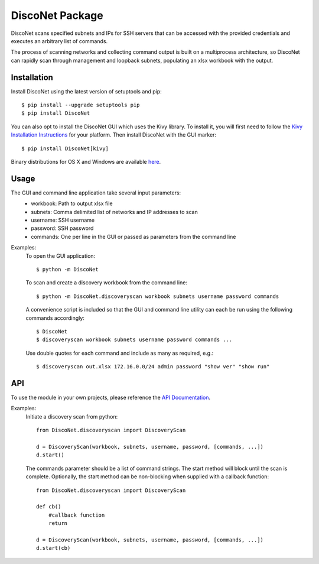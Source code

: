 DiscoNet Package
################

DiscoNet scans specified subnets and IPs for SSH servers that can be accessed with the
provided credentials and executes an arbitrary list of commands.

.. image:: screenshot.png
   :alt: DiscoNet Screenshot

The process of scanning networks and collecting command output is built on a multiprocess
architecture, so DiscoNet can rapidly scan through management and loopback subnets,
populating an xlsx workbook with the output.

Installation
------------

Install DiscoNet using the latest version of setuptools and pip::

    $ pip install --upgrade setuptools pip
    $ pip install DiscoNet

You can also opt to install the DiscoNet GUI which uses the Kivy library. To install it,
you will first need to follow the `Kivy Installation Instructions <https://kivy.readthedocs.io/en/latest/installation/installation.html>`_ for your platform.
Then install DiscoNet with the GUI marker::

    $ pip install DiscoNet[kivy]

Binary distributions for OS X and Windows are available `here <https://github.com/jasmas/DiscoNet/releases>`_.

Usage
-----

The GUI and command line application take several input parameters:
    * workbook: Path to output xlsx file
    * subnets: Comma delimited list of networks and IP addresses to scan
    * username: SSH username
    * password: SSH password
    * commands: One per line in the GUI or passed as parameters from the command line

Examples:
    To open the GUI application::
    
        $ python -m DiscoNet
    
    To scan and create a discovery workbook from the command line::
    
        $ python -m DiscoNet.discoveryscan workbook subnets username password commands
    
    A convenience script is included so that the GUI and command line utility can each be
    run using the following commands accordingly::
    
        $ DiscoNet
        $ discoveryscan workbook subnets username password commands ...
    
    Use double quotes for each command and include as many as required, e.g.::
    
        $ discoveryscan out.xlsx 172.16.0.0/24 admin password "show ver" "show run"

API
---

To use the module in your own projects, please reference the `API Documentation <https://disconet.readthedocs.io>`_.

Examples:
    Initiate a discovery scan from python::
    
        from DiscoNet.discoveryscan import DiscoveryScan
        
        d = DiscoveryScan(workbook, subnets, username, password, [commands, ...])
        d.start()
        
    The commands parameter should be a list of command strings. The start method will
    block until the scan is complete. Optionally, the start method can be non-blocking
    when supplied with a callback function::
    
        from DiscoNet.discoveryscan import DiscoveryScan
        
        def cb()
            #callback function
            return
        
        d = DiscoveryScan(workbook, subnets, username, password, [commands, ...])
        d.start(cb)

